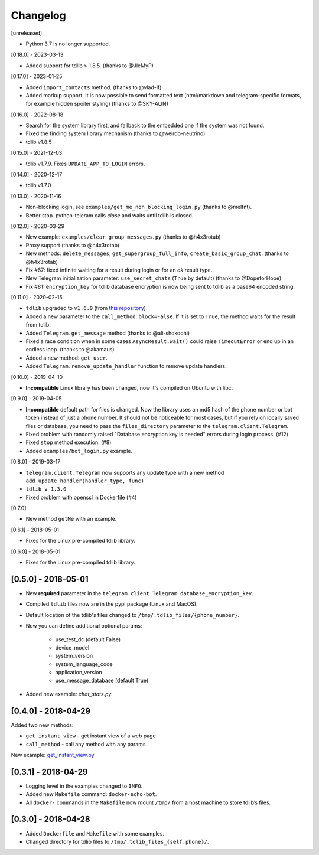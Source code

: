 =========
Changelog
=========

[unreleased]

- Python 3.7 is no longer supported.

[0.18.0] - 2023-03-13

- Added support for tdlib > 1.8.5. (thanks to @JleMyP)

[0.17.0] - 2023-01-25

- Added ``import_contacts`` method. (thanks to @vlad-lf)
- Added markup support. It is now possible to send formatted text (html/markdown and telegram-specific formats, for example hidden spoiler styling)  (thanks to @SKY-ALIN)

[0.16.0] - 2022-08-18

- Search for the system library first, and fallback to the embedded one if the system was not found.
- Fixed the finding system library mechanism (thanks to @weirdo-neutrino)
- tdlib v1.8.5

[0.15.0] - 2021-12-03

- tdlib v1.7.9. Fixes ``UPDATE_APP_TO_LOGIN`` errors.

[0.14.0] - 2020-12-17

- tdlib v1.7.0

[0.13.0] - 2020-11-16

- Non-blocking login, see ``examples/get_me_non_blocking_login.py`` (thanks to @melfnt).
- Better stop. python-teleram calls `close` and waits until tdlib is closed.

[0.12.0] - 2020-03-29

- New example: ``examples/clear_group_messages.py`` (thanks to @h4x3rotab)
- Proxy support (thanks to @h4x3rotab)
- New methods: ``delete_messages``, ``get_supergroup_full_info``, ``create_basic_group_chat``. (thanks to @h4x3rotab)
- Fix #67: fixed infinite waiting for a result during login or for an `ok` result type.
- New Telegram initialization parameter: ``use_secret_chats`` (``True`` by default) (thanks to @DopeforHope)
- Fix #81: ``encryption_key`` for tdlib database encryption is now being sent to tdlib as a base64 encoded string.

[0.11.0] - 2020-02-15

- ``tdlib`` upgraded to ``v1.6.0`` (from `this repository <https://github.com/alexander-akhmetov/tdlib-compiled>`_)
- Added a new parameter to the ``call_method``: ``block=False``. If it is set to ``True``, the method waits for the result from tdlib.
- Added ``Telegram.get_message`` method (thanks to @ali-shokoohi)
- Fixed a race condition when in some cases ``AsyncResult.wait()`` could raise ``TimeoutError`` or end up in an endless loop. (thanks to @akamaus)
- Added a new method: ``get_user``.
- Added ``Telegram.remove_update_handler`` function to remove update handlers.

[0.10.0] - 2019-04-10

- **Incompatible** Linux library has been changed, now it's compiled on Ubuntu with libc.

[0.9.0] - 2019-04-05

- **Incompatible** default path for files is changed. Now the library uses an md5 hash of the phone number or bot token instead of just a phone number.
  It should not be noticeable for most cases, but if you rely on locally saved files or database, you need to pass the ``files_directory`` parameter to the ``telegram.client.Telegram``.
- Fixed problem with randomly raised "Database encryption key is needed" errors during login process. (#12)
- Fixed ``stop`` method execution. (#8)
- Added ``examples/bot_login.py`` example.

[0.8.0] - 2019-03-17

- ``telegram.client.Telegram`` now supports any update type with a new method ``add_update_handler(handler_type, func)``
- ``tdlib v 1.3.0``
- Fixed problem with openssl in Dockerfile (#4)

[0.7.0]

- New method ``getMe`` with an example.

[0.6.1] - 2018-05-01

- Fixes for the Linux pre-compiled tdlib library.

[0.6.0] - 2018-05-01

- Fixes for the Linux pre-compiled tdlib library.

[0.5.0] - 2018-05-01
--------------------

- New **required** parameter in the ``telegram.client.Telegram``: ``database_encryption_key``.

- Compiled ``tdlib`` files now are in the pypi package (Linux and MacOS).

- Default location of the tdlib's files changed to ``/tmp/.tdlib_files/{phone_number}``.

- Now you can define additional optional params:

    * use_test_dc (default False)
    * device_model
    * system_version
    * system_language_code
    * application_version
    * use_message_database (default True)

- Added new example: `chat_stats.py`.

[0.4.0] - 2018-04-29
--------------------

Added two new methods:

-  ``get_instant_view`` - get instant view of a web page
-  ``call_method`` - call any method with any params

New example: `get_instant_view.py`_

.. _section-1:

[0.3.1] - 2018-04-29
--------------------

-  Logging level in the examples changed to ``INFO``.
-  Added new ``Makefile`` command: ``docker-echo-bot``.
-  All ``docker-`` commands in the ``Makefile`` now mount ``/tmp/`` from
   a host machine to store tdlib’s files.

.. _section-2:

[0.3.0] - 2018-04-28
--------------------

-  Added ``Dockerfile`` and ``Makefile`` with some examples.
-  Changed directory for tdlib files to
   ``/tmp/.tdlib_files_{self.phone}/``.

.. _get_instant_view.py: examples/get_instant_view.py
